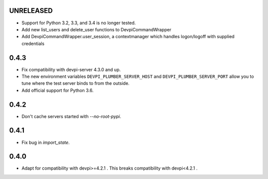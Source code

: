 UNRELEASED
----------

- Support for Python 3.2, 3.3, and 3.4 is no longer tested.
- Add new list_users and delete_user functions to DevpiCommandWrapper
- Add DevpiCommandWrapper.user_session, a contextmanager which handles logon/logoff with supplied credentials

0.4.3
-----

- Fix compatibility with devpi-server 4.3.0 and up.
- The new environment variables ``DEVPI_PLUMBER_SERVER_HOST`` and ``DEVPI_PLUMBER_SERVER_PORT`` allow you to tune where
  the test server binds to from the outside.
- Add official support for Python 3.6.

0.4.2
-----
- Don't cache servers started with `--no-root-pypi`.

0.4.1
-----
- Fix bug in `import_state`.

0.4.0
-----
- Adapt for compatibility with devpi>=4.2.1 . This breaks compatibility with devpi<4.2.1 .
